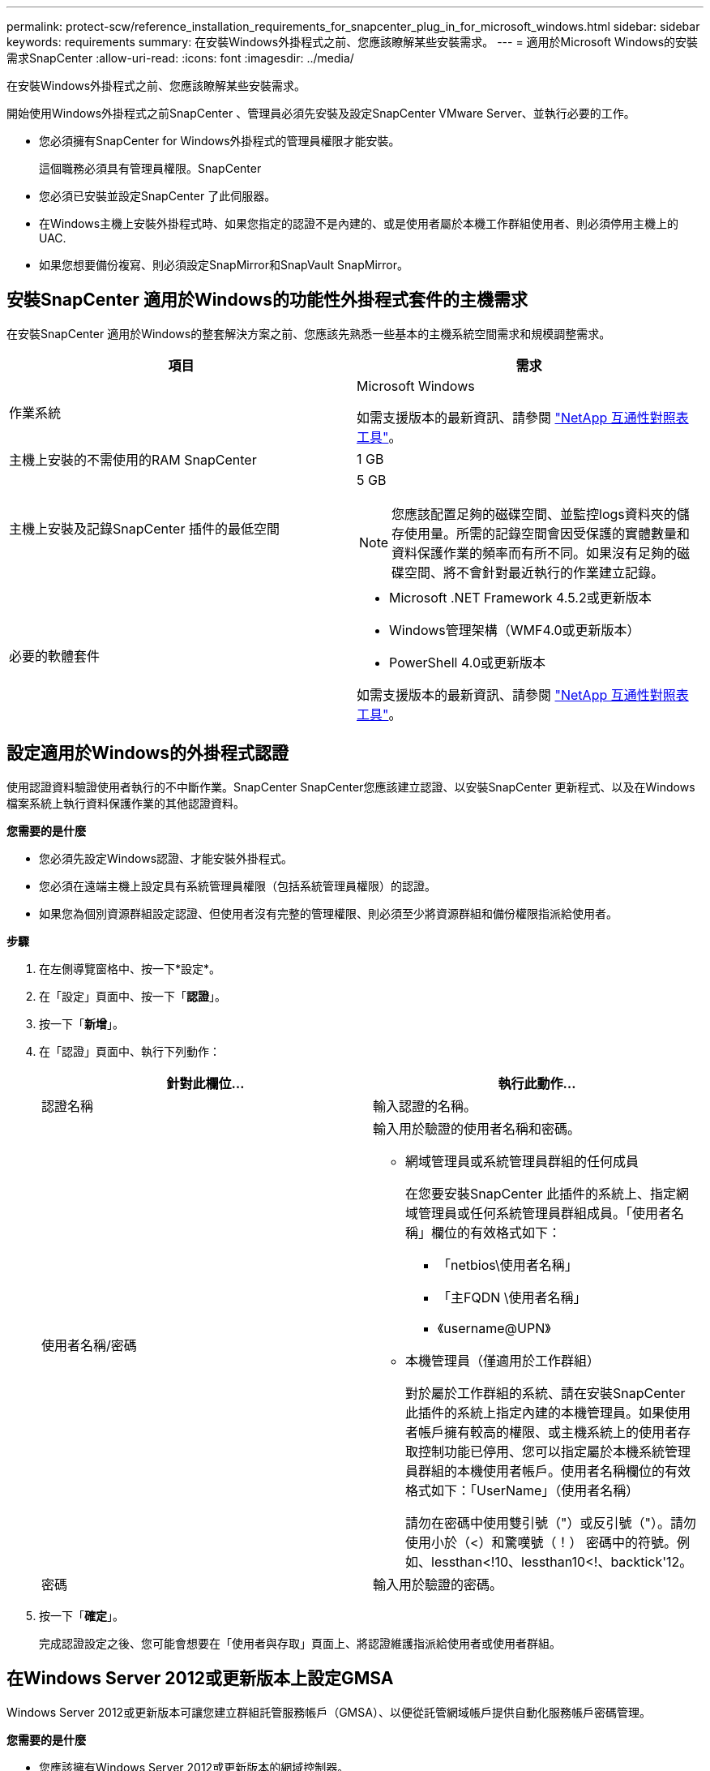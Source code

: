 ---
permalink: protect-scw/reference_installation_requirements_for_snapcenter_plug_in_for_microsoft_windows.html 
sidebar: sidebar 
keywords: requirements 
summary: 在安裝Windows外掛程式之前、您應該瞭解某些安裝需求。 
---
= 適用於Microsoft Windows的安裝需求SnapCenter
:allow-uri-read: 
:icons: font
:imagesdir: ../media/


[role="lead"]
在安裝Windows外掛程式之前、您應該瞭解某些安裝需求。

開始使用Windows外掛程式之前SnapCenter 、管理員必須先安裝及設定SnapCenter VMware Server、並執行必要的工作。

* 您必須擁有SnapCenter for Windows外掛程式的管理員權限才能安裝。
+
這個職務必須具有管理員權限。SnapCenter

* 您必須已安裝並設定SnapCenter 了此伺服器。
* 在Windows主機上安裝外掛程式時、如果您指定的認證不是內建的、或是使用者屬於本機工作群組使用者、則必須停用主機上的UAC.
* 如果您想要備份複寫、則必須設定SnapMirror和SnapVault SnapMirror。




== 安裝SnapCenter 適用於Windows的功能性外掛程式套件的主機需求

在安裝SnapCenter 適用於Windows的整套解決方案之前、您應該先熟悉一些基本的主機系統空間需求和規模調整需求。

|===
| 項目 | 需求 


 a| 
作業系統
 a| 
Microsoft Windows

如需支援版本的最新資訊、請參閱 https://imt.netapp.com/matrix/imt.jsp?components=103047;&solution=1257&isHWU&src=IMT["NetApp 互通性對照表工具"^]。



 a| 
主機上安裝的不需使用的RAM SnapCenter
 a| 
1 GB



 a| 
主機上安裝及記錄SnapCenter 插件的最低空間
 a| 
5 GB


NOTE: 您應該配置足夠的磁碟空間、並監控logs資料夾的儲存使用量。所需的記錄空間會因受保護的實體數量和資料保護作業的頻率而有所不同。如果沒有足夠的磁碟空間、將不會針對最近執行的作業建立記錄。



 a| 
必要的軟體套件
 a| 
* Microsoft .NET Framework 4.5.2或更新版本
* Windows管理架構（WMF4.0或更新版本）
* PowerShell 4.0或更新版本


如需支援版本的最新資訊、請參閱 https://imt.netapp.com/matrix/imt.jsp?components=103047;&solution=1257&isHWU&src=IMT["NetApp 互通性對照表工具"^]。

|===


== 設定適用於Windows的外掛程式認證

使用認證資料驗證使用者執行的不中斷作業。SnapCenter SnapCenter您應該建立認證、以安裝SnapCenter 更新程式、以及在Windows檔案系統上執行資料保護作業的其他認證資料。

*您需要的是什麼*

* 您必須先設定Windows認證、才能安裝外掛程式。
* 您必須在遠端主機上設定具有系統管理員權限（包括系統管理員權限）的認證。
* 如果您為個別資源群組設定認證、但使用者沒有完整的管理權限、則必須至少將資源群組和備份權限指派給使用者。


*步驟*

. 在左側導覽窗格中、按一下*設定*。
. 在「設定」頁面中、按一下「*認證*」。
. 按一下「*新增*」。
. 在「認證」頁面中、執行下列動作：
+
|===
| 針對此欄位... | 執行此動作... 


 a| 
認證名稱
 a| 
輸入認證的名稱。



 a| 
使用者名稱/密碼
 a| 
輸入用於驗證的使用者名稱和密碼。

** 網域管理員或系統管理員群組的任何成員
+
在您要安裝SnapCenter 此插件的系統上、指定網域管理員或任何系統管理員群組成員。「使用者名稱」欄位的有效格式如下：

+
*** 「netbios\使用者名稱」
*** 「主FQDN \使用者名稱」
*** 《username@UPN》


** 本機管理員（僅適用於工作群組）
+
對於屬於工作群組的系統、請在安裝SnapCenter 此插件的系統上指定內建的本機管理員。如果使用者帳戶擁有較高的權限、或主機系統上的使用者存取控制功能已停用、您可以指定屬於本機系統管理員群組的本機使用者帳戶。使用者名稱欄位的有效格式如下：「UserName」（使用者名稱）

+
請勿在密碼中使用雙引號（"）或反引號（"）。請勿使用小於（<）和驚嘆號（！） 密碼中的符號。例如、lessthan<!10、lessthan10<!、backtick'12。





 a| 
密碼
 a| 
輸入用於驗證的密碼。

|===
. 按一下「*確定*」。
+
完成認證設定之後、您可能會想要在「使用者與存取」頁面上、將認證維護指派給使用者或使用者群組。





== 在Windows Server 2012或更新版本上設定GMSA

Windows Server 2012或更新版本可讓您建立群組託管服務帳戶（GMSA）、以便從託管網域帳戶提供自動化服務帳戶密碼管理。

*您需要的是什麼*

* 您應該擁有Windows Server 2012或更新版本的網域控制器。
* 您應該擁有Windows Server 2012或更新版本的主機、該主機是網域的成員。


*步驟*

. 建立KDS根金鑰、為GMSA中的每個物件產生唯一的密碼。
. 對於每個網域、請從Windows網域控制器執行下列命令：add-KDSRootKey -EffectiveImmedia
. 建立及設定GMSA：
+
.. 以下列格式建立使用者群組帳戶：
+
 domainName\accountName$
.. 新增電腦物件至群組。
.. 使用您剛建立的使用者群組來建立GMSA。
+
例如、

+
 New-ADServiceAccount -name <ServiceAccountName> -DNSHostName <fqdn> -PrincipalsAllowedToRetrieveManagedPassword <group> -ServicePrincipalNames <SPN1,SPN2,…>
.. 執行「Get-ADServiceAccount」命令來驗證服務帳戶。


. 在主機上設定GMSA：
+
.. 在您要使用GMSA帳戶的主機上啟用Windows PowerShell的Active Directory模組。
+
若要這麼做、請從PowerShell執行下列命令：

+
[listing]
----
PS C:\> Get-WindowsFeature AD-Domain-Services

Display Name                           Name                Install State
------------                           ----                -------------
[ ] Active Directory Domain Services   AD-Domain-Services  Available


PS C:\> Install-WindowsFeature AD-DOMAIN-SERVICES

Success Restart Needed Exit Code      Feature Result
------- -------------- ---------      --------------
True    No             Success        {Active Directory Domain Services, Active ...
WARNING: Windows automatic updating is not enabled. To ensure that your newly-installed role or feature is
automatically updated, turn on Windows Update.
----
.. 重新啟動主機。
.. 從PowerShell命令提示字元執行下列命令、在主機上安裝GMSA：「Install-AdServiceAccount <GMSA >」
.. 執行下列命令驗證您的GMSA帳戶：「Test-AdServiceAccount <GMSA >」


. 將管理權限指派給主機上已設定的GMSA。
. 在SnapCenter 支援服務器中指定已設定的GMSA帳戶、以新增Windows主機。
+
在安裝外掛程式的過程中、將會在主機上安裝所選的外掛程式、並使用指定的GMSA作為服務登入帳戶。SnapCenter


